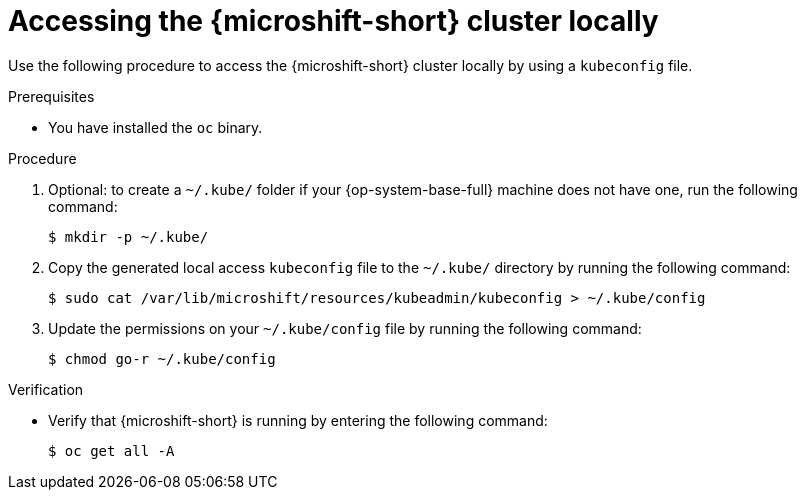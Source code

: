 // Module included in the following assemblies:
//
// microshift_install_rpm/microshift-install-rpm.adoc
// microshift_install_rpm_ostree/microshift-embed-in-rpm-ostree.adoc
// microshift_configuring/microshift-cluster-access-kubeconfig.adoc

:_mod-docs-content-type: PROCEDURE
[id="accessing-microshift-cluster-locally_{context}"]
= Accessing the {microshift-short} cluster locally

Use the following procedure to access the {microshift-short} cluster locally by using a `kubeconfig` file.

.Prerequisites

* You have installed the `oc` binary.

.Procedure

. Optional: to create a `~/.kube/` folder if your {op-system-base-full} machine does not have one, run the following command:
+
[source,terminal]
----
$ mkdir -p ~/.kube/
----

. Copy the generated local access `kubeconfig` file to the `~/.kube/` directory by running the following command:
+
[source,terminal]
----
$ sudo cat /var/lib/microshift/resources/kubeadmin/kubeconfig > ~/.kube/config
----

. Update the permissions on your `~/.kube/config` file by running the following command:
+
[source,terminal]
----
$ chmod go-r ~/.kube/config
----

.Verification

* Verify that {microshift-short} is running by entering the following command:
+
[source,terminal]
----
$ oc get all -A
----
